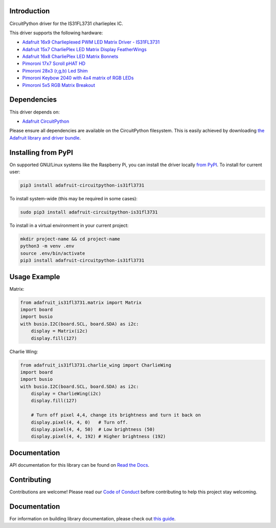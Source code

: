 Introduction
============

.. image:: https://readthedocs.org/projects/adafruit-circuitpython-is31fl3731/badge/?version=latest
    :target: https://docs.circuitpython.org/projects/is31fl3731/en/latest/
    :alt: Documentation Status

.. image :: https://img.shields.io/discord/327254708534116352.svg
    :target: https://adafru.it/discord
    :alt: Discord

.. image:: https://github.com/adafruit/Adafruit_CircuitPython_IS31FL3731/workflows/Build%20CI/badge.svg
    :target: https://github.com/adafruit/Adafruit_CircuitPython_IS31FL3731/actions/
    :alt: Build Status

CircuitPython driver for the IS31FL3731 charlieplex IC.

This driver supports the following hardware:

* `Adafruit 16x9 Charlieplexed PWM LED Matrix Driver - IS31FL3731 <https://www.adafruit.com/product/2946>`_
* `Adafruit 15x7 CharliePlex LED Matrix Display FeatherWings <https://www.adafruit.com/product/2965>`_
* `Adafruit 16x8 CharliePlex LED Matrix Bonnets <https://www.adafruit.com/product/4127>`_
* `Pimoroni 17x7 Scroll pHAT HD <https://www.adafruit.com/product/3473>`_
* `Pimoroni 28x3 (r,g,b) Led Shim <https://www.adafruit.com/product/3831>`_
* `Pimoroni Keybow 2040 with 4x4 matrix of RGB LEDs <https://shop.pimoroni.com/products/keybow-2040>`_
* `Pimoroni 5x5 RGB Matrix Breakout <https://shop.pimoroni.com/products/5x5-rgb-matrix-breakout>`_


Dependencies
=============
This driver depends on:

* `Adafruit CircuitPython <https://github.com/adafruit/circuitpython>`_

Please ensure all dependencies are available on the CircuitPython filesystem.
This is easily achieved by downloading
`the Adafruit library and driver bundle <https://github.com/adafruit/Adafruit_CircuitPython_Bundle>`_.

Installing from PyPI
====================

On supported GNU/Linux systems like the Raspberry Pi, you can install the driver locally `from
PyPI <https://pypi.org/project/adafruit-circuitpython-is31fl3731/>`_. To install for current user:

.. code-block:: shell

    pip3 install adafruit-circuitpython-is31fl3731

To install system-wide (this may be required in some cases):

.. code-block:: shell

    sudo pip3 install adafruit-circuitpython-is31fl3731

To install in a virtual environment in your current project:

.. code-block:: shell

    mkdir project-name && cd project-name
    python3 -m venv .env
    source .env/bin/activate
    pip3 install adafruit-circuitpython-is31fl3731

Usage Example
=============

Matrix:

.. code:: python

    from adafruit_is31fl3731.matrix import Matrix
    import board
    import busio
    with busio.I2C(board.SCL, board.SDA) as i2c:
        display = Matrix(i2c)
        display.fill(127)


Charlie Wing:

.. code:: python

    from adafruit_is31fl3731.charlie_wing import CharlieWing
    import board
    import busio
    with busio.I2C(board.SCL, board.SDA) as i2c:
        display = CharlieWing(i2c)
        display.fill(127)

        # Turn off pixel 4,4, change its brightness and turn it back on
        display.pixel(4, 4, 0)   # Turn off.
        display.pixel(4, 4, 50)  # Low brightness (50)
        display.pixel(4, 4, 192) # Higher brightness (192)

Documentation
=============

API documentation for this library can be found on `Read the Docs <https://docs.circuitpython.org/projects/is31fl3731/en/latest/>`_.

Contributing
============

Contributions are welcome! Please read our `Code of Conduct
<https://github.com/adafruit/Adafruit_CircuitPython_is31fl3731/blob/main/CODE_OF_CONDUCT.md>`_
before contributing to help this project stay welcoming.

Documentation
=============

For information on building library documentation, please check out `this guide <https://learn.adafruit.com/creating-and-sharing-a-circuitpython-library/sharing-our-docs-on-readthedocs#sphinx-5-1>`_.
